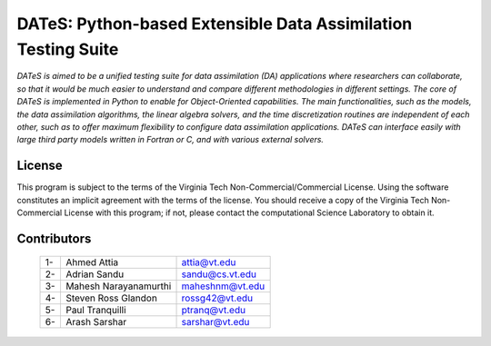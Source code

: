 DATeS: Python-based Extensible **D**\ ata **A**\ ssimilation **T**\ esting **S**\ uite
======================================================================================

.. image:: DATeS_Logo.png
   :scale: 50 %
   :align: center
   :target: index.html
   

*DATeS is aimed to be a unified testing suite for data assimilation (DA) applications where researchers can collaborate, so that it would be much easier to understand and compare different methodologies in different settings. The core of DATeS is implemented in Python to enable for Object-Oriented capabilities. The main functionalities, such as the models, the data assimilation algorithms, the linear algebra solvers, and the time discretization routines are independent of each other, such as to offer maximum flexibility to configure data assimilation applications. DATeS can interface easily with large third party models written in Fortran or C, and with various external solvers.*


License
-------
                       
This program is subject to the terms of the Virginia Tech Non-Commercial/Commercial License. Using the software constitutes an implicit agreement with the terms of the license. You should receive a copy of the Virginia Tech Non-Commercial License with this program; if not, please contact the computational Science Laboratory to obtain it.                             


Contributors
------------
    
    +----+------------------------------+---------------------+
    | 1- |   Ahmed Attia                | attia@vt.edu        |
    +----+------------------------------+---------------------+
    | 2- |   Adrian Sandu               | sandu@cs.vt.edu     |
    +----+------------------------------+---------------------+
    | 3- |   Mahesh Narayanamurthi      | maheshnm@vt.edu     |
    +----+------------------------------+---------------------+
    | 4- |   Steven Ross Glandon        | rossg42@vt.edu      |
    +----+------------------------------+---------------------+
    | 5- |   Paul Tranquilli            | ptranq@vt.edu       |
    +----+------------------------------+---------------------+
    | 6- |   Arash Sarshar              | sarshar@vt.edu      |
    +----+------------------------------+---------------------+
    


